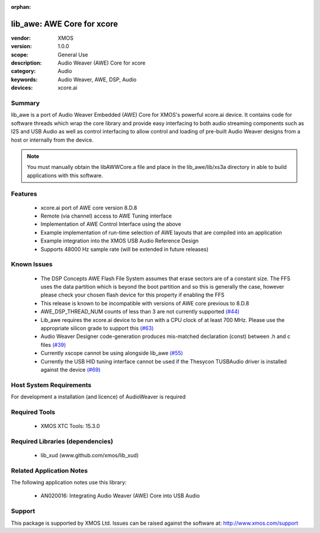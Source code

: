 :orphan:

lib_awe: AWE Core for xcore
###########################

:vendor: XMOS
:version: 1.0.0
:scope: General Use
:description: Audio Weaver (AWE) Core for xcore
:category: Audio
:keywords: Audio Weaver, AWE, DSP, Audio
:devices: xcore.ai

Summary
=======

lib_awe is a port of Audio Weaver Embedded (AWE) Core for XMOS's powerful xcore.ai device. It
contains code for software threads which wrap the core library and provide easy interfacing to
both audio streaming components such as I2S and USB Audio as well as control interfacing to
allow control and loading of pre-built Audio Weaver designs from a host or internally from the
device.

.. note::
    You must manually obtain the libAWWCore.a file and place in the lib_awe/lib/xs3a directory in
    able to build applications with this software.

Features
========

  * xcore.ai port of AWE core version 8.D.8
  * Remote (via channel) access to AWE Tuning interface
  * Implementation of AWE Control Interface using the above
  * Example implementation of run-time selection of AWE layouts that are compiled into an application
  * Example integration into the XMOS USB Audio Reference Design
  * Supports 48000 Hz sample rate (will be extended in future releases)

Known Issues
============

  * The DSP Concepts AWE Flash File System assumes that erase sectors are of a constant size. The FFS uses the data partition which is beyond the boot partition and so this is generally the case, however please check your chosen flash device for this property if enabling the FFS
  * This release is known to be incompatible with versions of AWE core previous to 8.D.8
  * AWE_DSP_THREAD_NUM counts of less than 3 are not currently supported `(#44) <https://github.com/xmos/lib_awe/issues/44>`_
  * Lib_awe requires the xcore.ai device to be run with a CPU clock of at least 700 MHz. Please use the appropriate silicon grade to support this `(#63) <https://github.com/xmos/lib_awe/issues/63>`_
  * Audio Weaver Designer code-generation produces mis-matched declaration (const) between .h and c files `(#39) <https://github.com/xmos/lib_awe/issues/39>`_
  * Currently xscope cannot be using alongside lib_awe `(#55) <https://github.com/xmos/lib_awe/issues/55>`_
  * Currently the USB HID tuning interface cannot be used if the Thesycon TUSBAudio driver is
    installed against the device `(#69) <https://github.com/xmos/lib_awe/issues/69>`_

Host System Requirements
========================

For development a installation (and licence) of AudioWeaver is required

Required Tools
==============

  * XMOS XTC Tools: 15.3.0

Required Libraries (dependencies)
=================================

  * lib_xud (www.github.com/xmos/lib_xud)

Related Application Notes
=========================

The following application notes use this library:

  * AN020016: Integrating Audio Weaver (AWE) Core into USB Audio

Support
=======

This package is supported by XMOS Ltd. Issues can be raised against the software at: http://www.xmos.com/support


